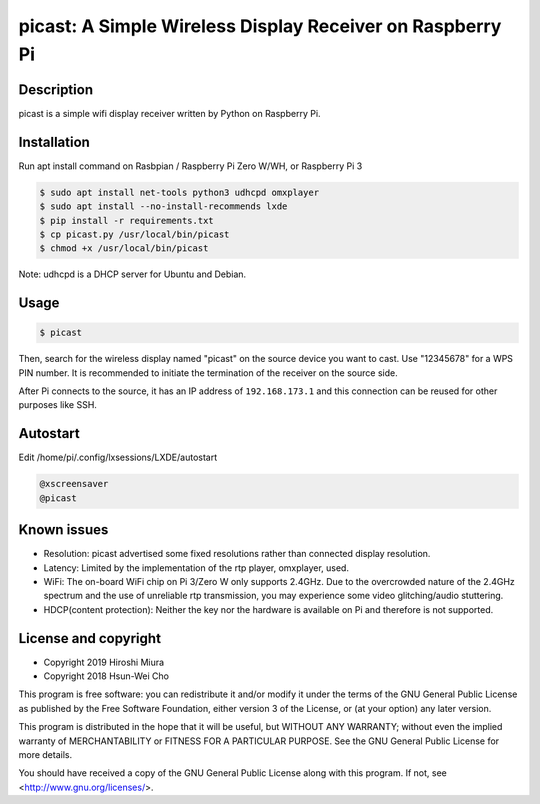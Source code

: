 picast: A Simple Wireless Display Receiver on Raspberry Pi
==========================================================

.. image:: https://readthedocs.org/projects/picast/badge/?version=latest
    :target: https://picast.readthedocs.io/en/latest/?badge=latest
    :alt: Documentation Status

Description
-----------

picast is a simple wifi display receiver written by Python on Raspberry Pi.


Installation
------------

Run apt install command on Rasbpian / Raspberry Pi Zero W/WH, or Raspberry Pi 3

.. code-block::

    $ sudo apt install net-tools python3 udhcpd omxplayer
    $ sudo apt install --no-install-recommends lxde
    $ pip install -r requirements.txt
    $ cp picast.py /usr/local/bin/picast
    $ chmod +x /usr/local/bin/picast

Note: udhcpd is a DHCP server for Ubuntu and Debian.


Usage
-----

.. code-block::

    $ picast

Then, search for the wireless display named "picast" on the source device you want to cast.
Use "12345678" for a WPS PIN number.
It is recommended to initiate the termination of the receiver on the source side.

After Pi connects to the source, it has an IP address of ``192.168.173.1``
and this connection can be reused for other purposes like SSH.


Autostart
---------

Edit /home/pi/.config/lxsessions/LXDE/autostart

.. code-block::

    @xscreensaver
    @picast


Known issues
------------

* Resolution: picast advertised some fixed resolutions rather than connected display resolution.

* Latency: Limited by the implementation of the rtp player, omxplayer, used.

* WiFi: The on-board WiFi chip on Pi 3/Zero W only supports 2.4GHz. Due to the overcrowded nature of the 2.4GHz
  spectrum and the use of unreliable rtp transmission, you may experience some video glitching/audio stuttering.

* HDCP(content protection): Neither the key nor the hardware is available on Pi and therefore is not supported.


License and copyright
---------------------

* Copyright 2019 Hiroshi Miura
* Copyright 2018 Hsun-Wei Cho

This program is free software: you can redistribute it and/or modify
it under the terms of the GNU General Public License as published by
the Free Software Foundation, either version 3 of the License, or
(at your option) any later version.

This program is distributed in the hope that it will be useful,
but WITHOUT ANY WARRANTY; without even the implied warranty of
MERCHANTABILITY or FITNESS FOR A PARTICULAR PURPOSE.  See the
GNU General Public License for more details.

You should have received a copy of the GNU General Public License
along with this program.  If not, see <http://www.gnu.org/licenses/>.
